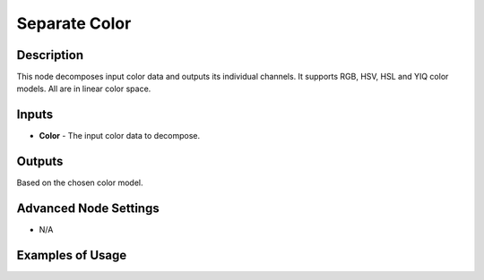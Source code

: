 Separate Color
==============

Description
-----------

This node decomposes input color data and outputs its individual channels. It supports RGB, HSV, HSL and YIQ color models. All are in linear color space.

.. image:: images/separate_color_node.png
   :width: 160pt

Inputs
------

- **Color** - The input color data to decompose.

Outputs
-------

Based on the chosen color model.

Advanced Node Settings
----------------------

- N/A

Examples of Usage
-----------------

.. image:: gifs/separate_color_node_example.gif
